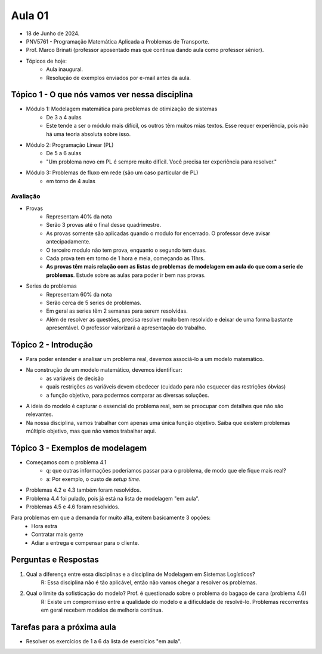 Aula 01
=======

- 18 de Junho de 2024.
- PNV5761 - Programação Matemática Aplicada a Problemas de Transporte.
- Prof. Marco Brinati (professor aposentado mas que continua dando aula como professor sênior).
- Tópicos de hoje:
    - Aula inaugural.
    - Resolução de exemplos enviados por e-mail antes da aula.


Tópico 1 - O que nós vamos ver nessa disciplina
------------------------------------------------

- Módulo 1: Modelagem matemática para problemas de otimização de sistemas
    - De 3 a 4 aulas
    - Este tende a ser o módulo mais difícil, os outros têm muitos mias textos. Esse requer experiência, pois não há uma teoria absoluta sobre isso.
- Módulo 2: Programação Linear (PL)
    - De 5 a 6 aulas
    - "Um problema novo em PL é sempre muito difícil. Você precisa ter experiência para resolver."
- Módulo 3: Problemas de fluxo em rede (são um caso particular de PL)
    - em torno de 4 aulas

Avaliação
^^^^^^^^^^

- Provas
    - Representam 40% da nota
    - Serão 3 provas até o final desse quadrimestre.
    - As provas somente são aplicadas quando o modulo for encerrado. O professor deve avisar antecipadamente.
    - O terceiro modulo não tem prova, enquanto o segundo tem duas.
    - Cada prova tem em torno de 1 hora e meia, começando as 11hrs.
    - **As provas têm mais relação com as listas de problemas de modelagem em aula do que com a serie de problemas**. Estude sobre as aulas para poder ir bem nas provas.
- Series de problemas
    - Representam 60% da nota
    - Serão cerca de 5 series de problemas.
    - Em geral as series têm 2 semanas para serem resolvidas.
    - Além de resolver as questões, precisa resolver muito bem resolvido e deixar de uma forma bastante apresentável. O professor valorizará a apresentação do trabalho.


Tópico 2 - Introdução
---------------------

- Para poder entender e analisar um problema real, devemos associá-lo a um modelo matemático.
- Na construção de um modelo matemático, devemos identificar:
    - as variáveis de decisão
    - quais restrições as variáveis devem obedecer (cuidado para não esquecer das restrições óbvias)
    - a função objetivo, para podermos comparar as diversas soluções.
- A ideia do modelo é capturar o essencial do problema real, sem se preocupar com detalhes que não são relevantes.
- Na nossa disciplina, vamos trabalhar com apenas uma única função objetivo. Saiba que existem problemas múltiplo objetivo, mas que não vamos trabalhar aqui.


Tópico 3 - Exemplos de modelagem
--------------------------------

- Começamos com o problema 4.1
    - q: que outras informações poderíamos passar para o problema, de modo que ele fique mais real?
    - a: Por exemplo, o custo de *setup time*.
- Problemas 4.2 e 4.3 também foram resolvidos.
- Problema 4.4 foi pulado, pois já está na lista de modelagem "em aula".
- Problemas 4.5 e 4.6 foram resolvidos.

Para problemas em que a demanda for muito alta, exitem basicamente 3 opções:
    - Hora extra
    - Contratar mais gente
    - Adiar a entrega e compensar para o cliente.


Perguntas e Respostas
----------------------

1. Qual a diferença entre essa disciplinas e a disciplina de Modelagem em Sistemas Logísticos? \
    R: Essa disciplina não é tão aplicável, então não vamos chegar a resolver os problemas.
2. Qual o limite da sofisticação do modelo? Prof. é questionado sobre o problema do bagaço de cana (problema 4.6) \
    R: Existe um compromisso entre a qualidade do modelo e a dificuldade de resolvê-lo. Problemas recorrentes em geral recebem modelos de melhoria contínua.

Tarefas para a próxima aula
---------------------------

- Resolver os exercícios de 1 a 6 da lista de exercícios "em aula".

